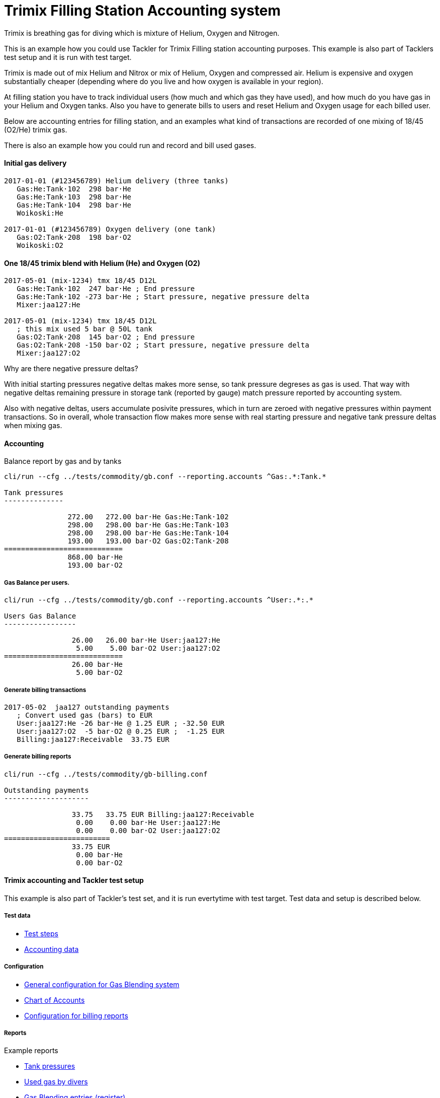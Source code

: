 = Trimix Filling Station Accounting system

Trimix is breathing gas for diving which is mixture of Helium, Oxygen and Nitrogen.

This is an example how you could use Tackler for Trimix Filling station accounting purposes. 
This example is also part of Tacklers test setup and it is run with test target.

Trimix is made out of mix Helium and Nitrox or mix of Helium, Oxygen and compressed air. 
Helium is expensive and oxygen substantially cheaper (depending where do you live 
and how oxygen is available in your region).

At filling station you have to track individual users (how much and which gas they have used),
and how much do you have gas in your Helium and Oxygen tanks. Also you have to generate bills 
to users and reset Helium and Oxygen usage for each billed user.

Below are accounting entries for filling station, and an examples what kind of transactions
are recorded of one mixing of 18/45 (O2/He) trimix gas.

There is also an example how you could run and record and bill used gases.

==== Initial gas delivery

....
2017-01-01 (#123456789) Helium delivery (three tanks)
   Gas:He:Tank·102  298 bar·He
   Gas:He:Tank·103  298 bar·He
   Gas:He:Tank·104  298 bar·He
   Woikoski:He

2017-01-01 (#123456789) Oxygen delivery (one tank)
   Gas:O2:Tank·208  198 bar·O2
   Woikoski:O2
....


==== One 18/45 trimix blend with Helium (He) and Oxygen (O2)

....
2017-05-01 (mix-1234) tmx 18/45 D12L
   Gas:He:Tank·102  247 bar·He ; End pressure
   Gas:He:Tank·102 -273 bar·He ; Start pressure, negative pressure delta
   Mixer:jaa127:He

2017-05-01 (mix-1234) tmx 18/45 D12L
   ; this mix used 5 bar @ 50L tank
   Gas:O2:Tank·208  145 bar·O2 ; End pressure
   Gas:O2:Tank·208 -150 bar·O2 ; Start pressure, negative pressure delta
   Mixer:jaa127:O2
....

Why are there negative pressure deltas?

With initial starting pressures negative deltas makes more sense, 
so tank pressure degreses as gas is used. That way with negative deltas 
remaining pressure in storage tank (reported by gauge) match pressure
reported by accounting system.

Also with negative deltas, users accumulate posivite pressures, which in turn are 
zeroed with negative pressures within payment transactions.  So in overall, 
whole transaction flow makes more sense with real starting pressure 
and negative tank pressure deltas when mixing gas.


==== Accounting

Balance report by gas and by tanks

....
cli/run --cfg ../tests/commodity/gb.conf --reporting.accounts ^Gas:.*:Tank.*

Tank pressures
--------------

               272.00   272.00 bar·He Gas:He:Tank·102
               298.00   298.00 bar·He Gas:He:Tank·103
               298.00   298.00 bar·He Gas:He:Tank·104
               193.00   193.00 bar·O2 Gas:O2:Tank·208
============================
               868.00 bar·He
               193.00 bar·O2
....


===== Gas Balance per users.

....
cli/run --cfg ../tests/commodity/gb.conf --reporting.accounts ^User:.*:.*

Users Gas Balance
-----------------

                26.00   26.00 bar·He User:jaa127:He
                 5.00    5.00 bar·O2 User:jaa127:O2
============================
                26.00 bar·He
                 5.00 bar·O2
....

===== Generate billing transactions

....
2017-05-02  jaa127 outstanding payments
   ; Convert used gas (bars) to EUR
   User:jaa127:He -26 bar·He @ 1.25 EUR ; -32.50 EUR
   User:jaa127:O2  -5 bar·O2 @ 0.25 EUR ;  -1.25 EUR
   Billing:jaa127:Receivable  33.75 EUR
....


===== Generate billing reports

....
cli/run --cfg ../tests/commodity/gb-billing.conf

Outstanding payments
--------------------

                33.75   33.75 EUR Billing:jaa127:Receivable
                 0.00    0.00 bar·He User:jaa127:He
                 0.00    0.00 bar·O2 User:jaa127:O2
=========================
                33.75 EUR
                 0.00 bar·He
                 0.00 bar·O2
....


==== Trimix accounting and Tackler test setup

This example is also part of Tackler's test set, and it is run evertytime with test target.
Test data and setup is described below.

===== Test data

* link:../tests/commodity/ok/gas-blender.exec[Test steps]
* link:../tests/commodity/ok/gas-blender[Accounting data]

===== Configuration

* link:../tests/commodity/gb.conf[General configuration for Gas Blending system]
* link:../tests/commodity/gb-accounts.conf[Chart of Accounts]
* link:../tests/commodity/gb-billing.conf[Configuration for billing reports]


===== Reports

Example reports

* link:../tests/commodity/ok/gas-blender-tanks.ref.bal.txt[Tank pressures]
* link:../tests/commodity/ok/gas-blender-saldo.ref.bal.txt[Used gas by divers]
* link:../tests/commodity/ok/gas-blender-mix-log.ref.reg.txt[Gas Blending entries (register)]
* link:../tests/commodity/ok/gas-blender-billing.ref.bal.txt[Billing statement]
